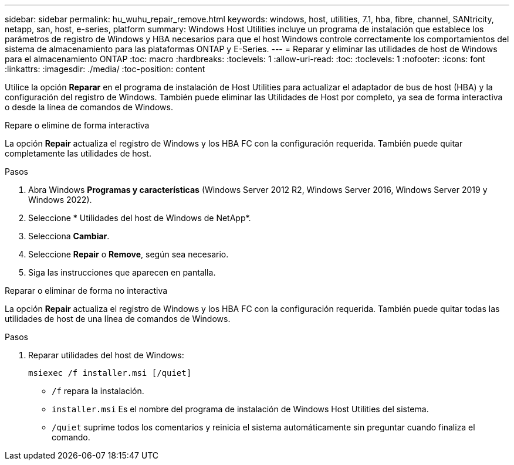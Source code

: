 ---
sidebar: sidebar 
permalink: hu_wuhu_repair_remove.html 
keywords: windows, host, utilities, 7.1, hba, fibre, channel, SANtricity, netapp, san, host, e-series, platform 
summary: Windows Host Utilities incluye un programa de instalación que establece los parámetros de registro de Windows y HBA necesarios para que el host Windows controle correctamente los comportamientos del sistema de almacenamiento para las plataformas ONTAP y E-Series. 
---
= Reparar y eliminar las utilidades de host de Windows para el almacenamiento ONTAP
:toc: macro
:hardbreaks:
:toclevels: 1
:allow-uri-read: 
:toc: 
:toclevels: 1
:nofooter: 
:icons: font
:linkattrs: 
:imagesdir: ./media/
:toc-position: content


[role="lead"]
Utilice la opción *Reparar* en el programa de instalación de Host Utilities para actualizar el adaptador de bus de host (HBA) y la configuración del registro de Windows.  También puede eliminar las Utilidades de Host por completo, ya sea de forma interactiva o desde la línea de comandos de Windows.

[role="tabbed-block"]
====
.Repare o elimine de forma interactiva
--
La opción *Repair* actualiza el registro de Windows y los HBA FC con la configuración requerida. También puede quitar completamente las utilidades de host.

.Pasos
. Abra Windows *Programas y características* (Windows Server 2012 R2, Windows Server 2016, Windows Server 2019 y Windows 2022).
. Seleccione * Utilidades del host de Windows de NetApp*.
. Selecciona *Cambiar*.
. Seleccione *Repair* o *Remove*, según sea necesario.
. Siga las instrucciones que aparecen en pantalla.


--
.Reparar o eliminar de forma no interactiva
--
La opción *Repair* actualiza el registro de Windows y los HBA FC con la configuración requerida. También puede quitar todas las utilidades de host de una línea de comandos de Windows.

.Pasos
. Reparar utilidades del host de Windows:
+
[source, cli]
----
msiexec /f installer.msi [/quiet]
----
+
** `/f` repara la instalación.
** `installer.msi` Es el nombre del programa de instalación de Windows Host Utilities del sistema.
** `/quiet` suprime todos los comentarios y reinicia el sistema automáticamente sin preguntar cuando finaliza el comando.




--
====
